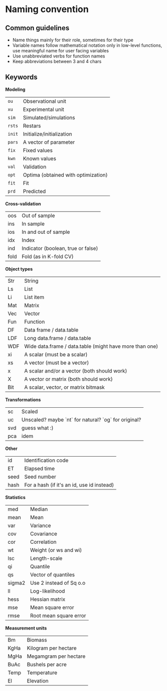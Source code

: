 * Naming convention

** Common guidelines

   - Name things mainly for their role, sometimes for their type
   - Variable names follow mathematical notation only in low-level
     functions, use meaningful name for user facing variables
   - Use unabbreviated verbs for function names
   - Keep abbreviations between 3 and 4 chars

** Keywords

   *Modeling*

   | =ou=   | Observational unit                  |
   | =xu=   | Experimental unit                   |
   | =sim=  | Simulated/simulations               |
   | =rsts= | Restars                             |
   | =init= | Initialize/initialization           |
   | =pars= | A vector of parameter               |
   | =fix=  | Fixed values                        |
   | =kwn=  | Known values                        |
   | =val=  | Validation                          |
   | =opt=  | Optima (obtained with optimization) |
   | =fit=  | Fit                                 |
   | =prd=  | Predicted                           |

   *Cross-validation*

   | oos  | Out of sample                      |
   | ins  | In sample                          |
   | ios  | In and out of sample               |
   | idx  | Index                              |
   | ind  | Indicator (boolean, true or false) |
   | fold | Fold (as in K-fold CV)             |

   # **** TODO Validation sample is missing.

   *Object types*

   | Str | String                                                  |
   | Ls  | List                                                    |
   | Li  | List item                                               |
   | Mat | Matrix                                                  |
   | Vec | Vector                                                  |
   | Fun | Function                                                |
   | DF  | Data frame / data.table                                 |
   | LDF | Long data.frame / data.table                            |
   | WDF | Wide data.frame / data.table (might have more than one) |
   | xi  | A scalar (must be a scalar)                             |
   | xs  | A vector (must be a vector)                             |
   | x   | A scalar and/or a vector (both should work)             |
   | X   | A vector or matrix (both should work)                   |
   | Bit | A scalar, vector, or matrix bitmask                     |

   *Transformations*

   | sc  | Scaled                                               |
   | uc  | Unscaled? maybe `nt` for natural? `og` for original? |
   | svd | guess what :)                                        |
   | pca | idem                                                 |

   *Other*

   | id   | Identification code                        |
   | ET   | Elapsed time                               |
   | seed | Seed number                                |
   | hash | For a hash (if it's an id, use id instead) |

   *Statistics*

   | med    | Median                  |
   | mean   | Mean                    |
   | var    | Variance                |
   | cov    | Covariance              |
   | cor    | Correlation             |
   | wt     | Weight (or ws and wi)   |
   | lsc    | Length-scale            |
   | qi     | Quantile                |
   | qs     | Vector of quantiles     |
   | sigma2 | Use 2 instead of Sq o.o |
   | ll     | Log-likelihood          |
   | hess   | Hessian matrix          |
   | mse    | Mean square error       |
   | rmse   | Root mean square error  |

   *Measurement units*

   | Bm   | Biomass               |
   | KgHa | Kilogram per hectare  |
   | MgHa | Megamgram per hectare |
   | BuAc | Bushels per acre      |
   | Temp | Temperature           |
   | El   | Elevation             |
